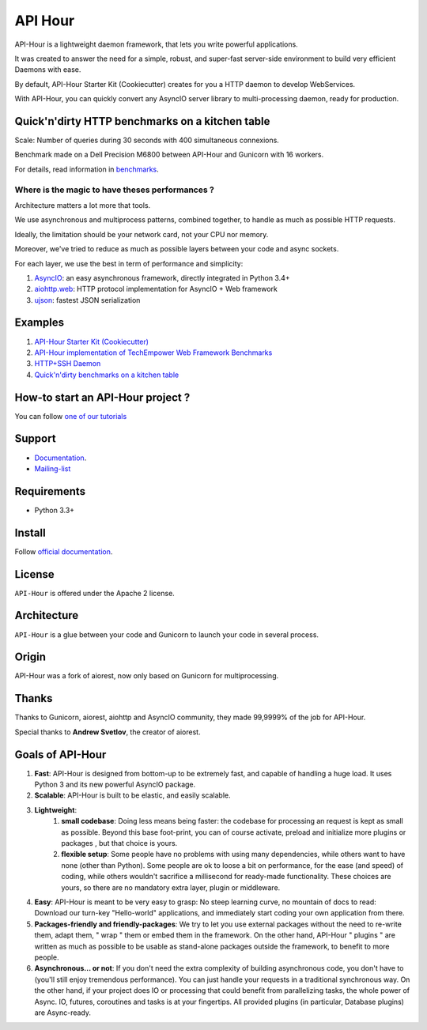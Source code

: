 API Hour
========

API-Hour is a lightweight daemon framework, that lets you write powerful applications.

It was created to answer the need for a simple, robust, and super-fast server-side environment to build very efficient Daemons with ease.

By default, API-Hour Starter Kit (Cookiecutter) creates for you a HTTP daemon to develop WebServices.

With API-Hour, you can quickly convert any AsyncIO server library to multi-processing daemon, ready for production.

.. image:: https://raw.githubusercontent.com/Eyepea/API-Hour/master/docs/API-Hour_small.png

Quick'n'dirty HTTP benchmarks on a kitchen table
------------------------------------------------

.. image:: https://raw.githubusercontent.com/Eyepea/API-Hour/master/propaganda/en/stats.png

Scale: Number of queries during 30 seconds with 400 simultaneous connexions.

Benchmark made on a Dell Precision M6800 between API-Hour and Gunicorn with 16 workers.

For details, read information in `benchmarks <https://github.com/Eyepea/API-Hour/tree/master/benchmarks>`_.

Where is the magic to have theses performances ?
''''''''''''''''''''''''''''''''''''''''''''''''

Architecture matters a lot more that tools.

We use asynchronous and multiprocess patterns, combined together, to handle as much as possible HTTP requests.

Ideally, the limitation should be your network card, not your CPU nor memory.

Moreover, we've tried to reduce as much as possible layers between your code and async sockets.

For each layer, we use the best in term of performance and simplicity:

#. `AsyncIO <https://docs.python.org/3/library/asyncio.html>`_: an easy asynchronous framework, directly integrated in Python 3.4+
#. `aiohttp.web <https://aiohttp.readthedocs.org/en/latest/web.html>`_: HTTP protocol implementation for AsyncIO + Web framework
#. `ujson <https://github.com/esnme/ultrajson#ultrajson>`_: fastest JSON serialization

Examples
--------

#. `API-Hour Starter Kit (Cookiecutter) <https://github.com/Eyepea/cookiecutter-API-Hour>`_
#. `API-Hour implementation of TechEmpower Web Framework Benchmarks <https://github.com/TechEmpower/FrameworkBenchmarks/tree/master/frameworks/Python/asyncio>`_
#. `HTTP+SSH Daemon <https://github.com/Eyepea/API-Hour/tree/master/examples/http_and_ssh>`_
#. `Quick'n'dirty benchmarks on a kitchen table <https://github.com/Eyepea/API-Hour/tree/master/benchmarks/api_hour/benchmarks>`_

How-to start an API-Hour project ?
----------------------------------

You can follow `one of our tutorials <https://pythonhosted.org/api_hour/tutorials/index.html>`_

Support
-------

* `Documentation <https://pythonhosted.org/api_hour/>`_.
* `Mailing-list <https://groups.google.com/d/forum/api-hour>`_

Requirements
------------

- Python 3.3+

Install
-------

Follow `official documentation <https://pythonhosted.org/api_hour/installation.html>`_.

License
-------

``API-Hour`` is offered under the Apache 2 license.

Architecture
------------

``API-Hour`` is a glue between your code and Gunicorn to launch your code in several process.

Origin
------

API-Hour was a fork of aiorest, now only based on Gunicorn for multiprocessing.

Thanks
------

Thanks to Gunicorn, aiorest, aiohttp and AsyncIO community, they made 99,9999% of the job for API-Hour.

Special thanks to **Andrew Svetlov**, the creator of aiorest.

Goals of API-Hour
-----------------

#. **Fast**: API-Hour is designed from bottom-up to be extremely fast, and capable of handling a huge load. It uses Python 3 and its new powerful AsyncIO package.
#. **Scalable**: API-Hour is built to be elastic, and easily scalable.
#. **Lightweight**:
    #. **small codebase**: Doing less means being faster: the codebase for processing an request is kept as small as possible. Beyond this base foot-print, you can of course activate, preload and initialize more plugins or packages , but that choice is yours.
    #. **flexible setup**: Some people have no problems with using many dependencies, while others want to have none (other than Python). Some people are ok to loose a bit on performance, for the ease (and speed) of coding, while others wouldn't sacrifice a millisecond  for ready-made functionality. These choices are yours, so there are no mandatory extra layer, plugin or middleware.
#. **Easy**: API-Hour is meant to be very easy to grasp: No steep learning curve, no mountain of docs to read: Download our turn-key "Hello-world" applications, and immediately start coding your own application from there.
#. **Packages-friendly and friendly-packages**: We try to let you use external packages without the need to re-write them, adapt them,  " wrap " them or embed them in the framework. On the other hand, API-Hour " plugins " are written as much as possible to be usable as stand-alone packages outside the framework, to benefit to more people.
#. **Asynchronous... or not**: If you don't need the extra complexity of building asynchronous code, you don't have to (you'll still enjoy tremendous performance). You can just handle your requests in a traditional synchronous way. On the other hand, if your project does IO or processing that could benefit from parallelizing tasks, the whole power of Async. IO, futures, coroutines and tasks is at your fingertips. All provided plugins (in particular, Database plugins) are Async-ready.

